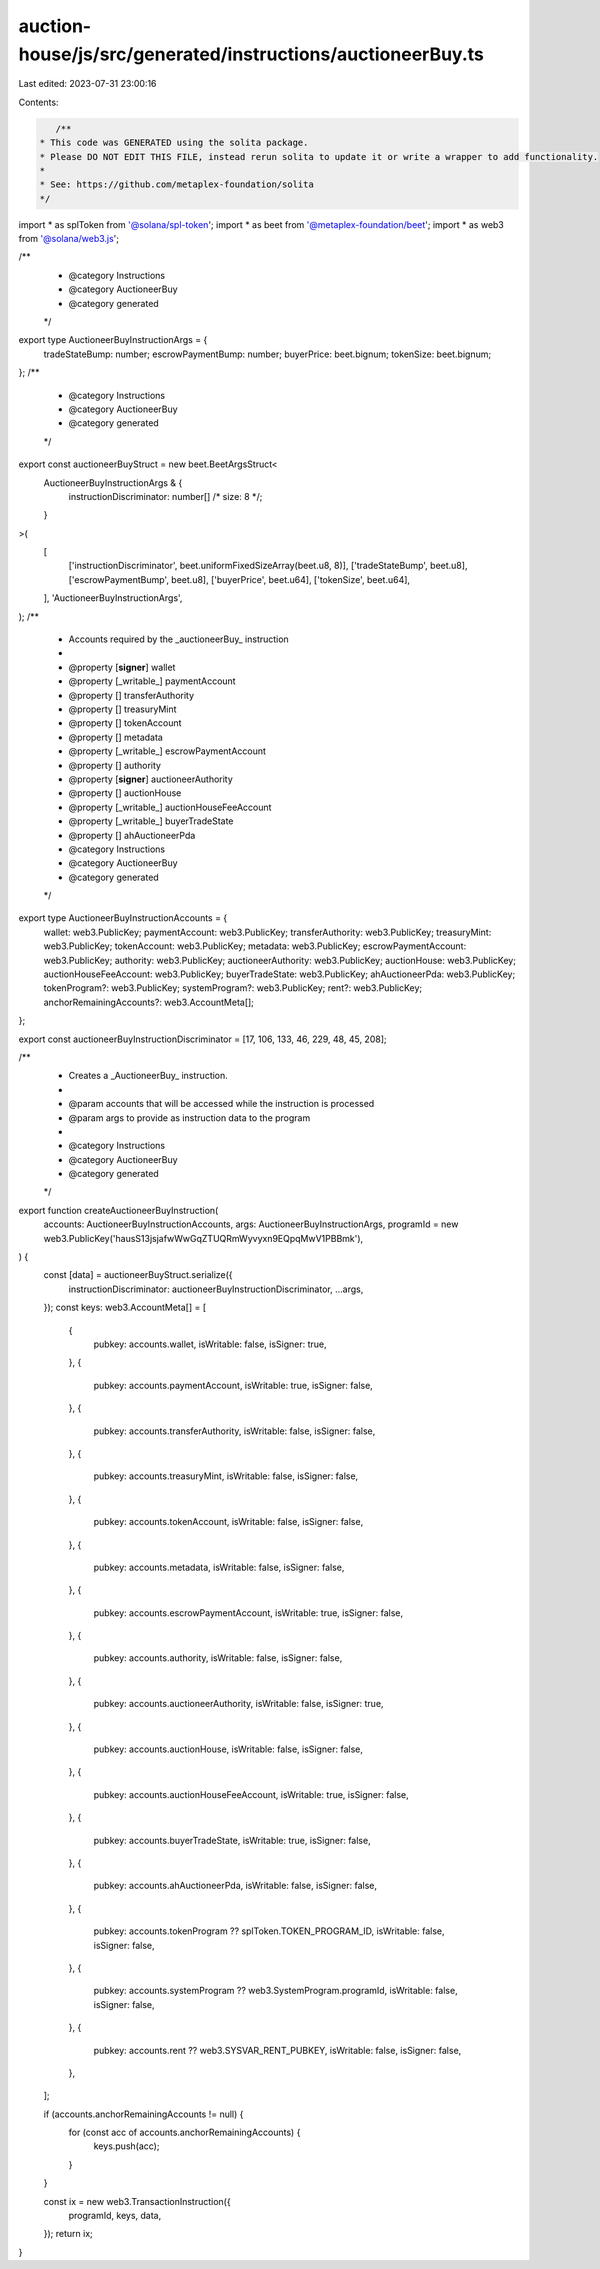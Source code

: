 auction-house/js/src/generated/instructions/auctioneerBuy.ts
============================================================

Last edited: 2023-07-31 23:00:16

Contents:

.. code-block:: ts

    /**
 * This code was GENERATED using the solita package.
 * Please DO NOT EDIT THIS FILE, instead rerun solita to update it or write a wrapper to add functionality.
 *
 * See: https://github.com/metaplex-foundation/solita
 */

import * as splToken from '@solana/spl-token';
import * as beet from '@metaplex-foundation/beet';
import * as web3 from '@solana/web3.js';

/**
 * @category Instructions
 * @category AuctioneerBuy
 * @category generated
 */
export type AuctioneerBuyInstructionArgs = {
  tradeStateBump: number;
  escrowPaymentBump: number;
  buyerPrice: beet.bignum;
  tokenSize: beet.bignum;
};
/**
 * @category Instructions
 * @category AuctioneerBuy
 * @category generated
 */
export const auctioneerBuyStruct = new beet.BeetArgsStruct<
  AuctioneerBuyInstructionArgs & {
    instructionDiscriminator: number[] /* size: 8 */;
  }
>(
  [
    ['instructionDiscriminator', beet.uniformFixedSizeArray(beet.u8, 8)],
    ['tradeStateBump', beet.u8],
    ['escrowPaymentBump', beet.u8],
    ['buyerPrice', beet.u64],
    ['tokenSize', beet.u64],
  ],
  'AuctioneerBuyInstructionArgs',
);
/**
 * Accounts required by the _auctioneerBuy_ instruction
 *
 * @property [**signer**] wallet
 * @property [_writable_] paymentAccount
 * @property [] transferAuthority
 * @property [] treasuryMint
 * @property [] tokenAccount
 * @property [] metadata
 * @property [_writable_] escrowPaymentAccount
 * @property [] authority
 * @property [**signer**] auctioneerAuthority
 * @property [] auctionHouse
 * @property [_writable_] auctionHouseFeeAccount
 * @property [_writable_] buyerTradeState
 * @property [] ahAuctioneerPda
 * @category Instructions
 * @category AuctioneerBuy
 * @category generated
 */
export type AuctioneerBuyInstructionAccounts = {
  wallet: web3.PublicKey;
  paymentAccount: web3.PublicKey;
  transferAuthority: web3.PublicKey;
  treasuryMint: web3.PublicKey;
  tokenAccount: web3.PublicKey;
  metadata: web3.PublicKey;
  escrowPaymentAccount: web3.PublicKey;
  authority: web3.PublicKey;
  auctioneerAuthority: web3.PublicKey;
  auctionHouse: web3.PublicKey;
  auctionHouseFeeAccount: web3.PublicKey;
  buyerTradeState: web3.PublicKey;
  ahAuctioneerPda: web3.PublicKey;
  tokenProgram?: web3.PublicKey;
  systemProgram?: web3.PublicKey;
  rent?: web3.PublicKey;
  anchorRemainingAccounts?: web3.AccountMeta[];
};

export const auctioneerBuyInstructionDiscriminator = [17, 106, 133, 46, 229, 48, 45, 208];

/**
 * Creates a _AuctioneerBuy_ instruction.
 *
 * @param accounts that will be accessed while the instruction is processed
 * @param args to provide as instruction data to the program
 *
 * @category Instructions
 * @category AuctioneerBuy
 * @category generated
 */
export function createAuctioneerBuyInstruction(
  accounts: AuctioneerBuyInstructionAccounts,
  args: AuctioneerBuyInstructionArgs,
  programId = new web3.PublicKey('hausS13jsjafwWwGqZTUQRmWyvyxn9EQpqMwV1PBBmk'),
) {
  const [data] = auctioneerBuyStruct.serialize({
    instructionDiscriminator: auctioneerBuyInstructionDiscriminator,
    ...args,
  });
  const keys: web3.AccountMeta[] = [
    {
      pubkey: accounts.wallet,
      isWritable: false,
      isSigner: true,
    },
    {
      pubkey: accounts.paymentAccount,
      isWritable: true,
      isSigner: false,
    },
    {
      pubkey: accounts.transferAuthority,
      isWritable: false,
      isSigner: false,
    },
    {
      pubkey: accounts.treasuryMint,
      isWritable: false,
      isSigner: false,
    },
    {
      pubkey: accounts.tokenAccount,
      isWritable: false,
      isSigner: false,
    },
    {
      pubkey: accounts.metadata,
      isWritable: false,
      isSigner: false,
    },
    {
      pubkey: accounts.escrowPaymentAccount,
      isWritable: true,
      isSigner: false,
    },
    {
      pubkey: accounts.authority,
      isWritable: false,
      isSigner: false,
    },
    {
      pubkey: accounts.auctioneerAuthority,
      isWritable: false,
      isSigner: true,
    },
    {
      pubkey: accounts.auctionHouse,
      isWritable: false,
      isSigner: false,
    },
    {
      pubkey: accounts.auctionHouseFeeAccount,
      isWritable: true,
      isSigner: false,
    },
    {
      pubkey: accounts.buyerTradeState,
      isWritable: true,
      isSigner: false,
    },
    {
      pubkey: accounts.ahAuctioneerPda,
      isWritable: false,
      isSigner: false,
    },
    {
      pubkey: accounts.tokenProgram ?? splToken.TOKEN_PROGRAM_ID,
      isWritable: false,
      isSigner: false,
    },
    {
      pubkey: accounts.systemProgram ?? web3.SystemProgram.programId,
      isWritable: false,
      isSigner: false,
    },
    {
      pubkey: accounts.rent ?? web3.SYSVAR_RENT_PUBKEY,
      isWritable: false,
      isSigner: false,
    },
  ];

  if (accounts.anchorRemainingAccounts != null) {
    for (const acc of accounts.anchorRemainingAccounts) {
      keys.push(acc);
    }
  }

  const ix = new web3.TransactionInstruction({
    programId,
    keys,
    data,
  });
  return ix;
}


